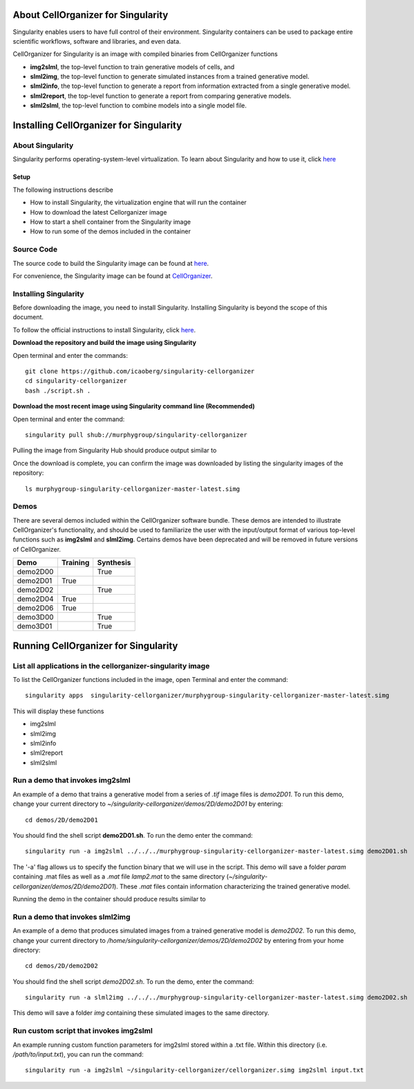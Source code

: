 About CellOrganizer for Singularity
***********************************
Singularity enables users to have full control of their environment. Singularity containers can be used to package entire scientific workflows, software and libraries, and even data.

CellOrganizer for Singularity is an image with compiled binaries from CellOrganizer functions

- **img2slml**, the top-level function to train generative models of cells, and
- **slml2img**, the top-level function to generate simulated instances from a trained generative model.
- **slml2info**, the top-level function to generate a report from information extracted from a single generative model.
- **slml2report**, the top-level function to generate a report from comparing generative models.
- **slml2slml**, the top-level function to combine models into a single model file.

Installing CellOrganizer for Singularity
****************************************

About Singularity
-----------------

Singularity performs operating-system-level virtualization. To learn about Singularity and how to use it, click `here <https://www.sylabs.io/guides/2.6/user-guide/index.html>`_

Setup
^^^^^
The following instructions describe

* How to install Singularity, the virtualization engine that will run the container
* How to download the latest Cellorganizer image
* How to start a shell container from the Singularity image
* How to run some of the demos included in the container

Source Code
-----------
The source code to build the Singularity image can be found at `here <https://github.com/icaoberg/singularity-cellorganizer/>`_.

For convenience, the Singularity image can be found at `CellOrganizer <http://www.cellorganizer.org/singularity/>`_.

Installing Singularity
----------------------
Before downloading the image, you need to install Singularity. Installing Singularity is beyond the scope of this document.

To follow the official instructions to install Singularity, click `here <https://www.sylabs.io/guides/2.6/user-guide/installation.html/>`_.

**Download the repository and build the image using Singularity**

Open terminal and enter the commands::

	git clone https://github.com/icaoberg/singularity-cellorganizer
	cd singularity-cellorganizer
	bash ./script.sh .


**Download the most recent image using Singularity command line (Recommended)**

Open terminal and enter the command::

	singularity pull shub://murphygroup/singularity-cellorganizer

Pulling the image from Singularity Hub should produce output similar to

.. raw:: html

	<script id="asciicast-JDe3ygUxbchBTRLjrWVnBlQy3" src="https://asciinema.org/a/JDe3ygUxbchBTRLjrWVnBlQy3.js" async></script>

Once the download is complete, you can confirm the image was downloaded by listing the singularity images of the repository::

    ls murphygroup-singularity-cellorganizer-master-latest.simg 

Demos
-----

There are several demos included within the CellOrganizer software bundle. These demos are intended to illustrate CellOrganizer's functionality, and should be used to familiarize the user with the input/output format of various top-level functions such as **img2slml** and **slml2img**. Certains demos have been deprecated and will be removed in future versions of CellOrganizer.

+----------+------------+-------------+
| Demo     | Training   | Synthesis   |
+==========+============+=============+
| demo2D00 |            | True        |
+----------+------------+-------------+
| demo2D01 | True       |             |
+----------+------------+-------------+
| demo2D02 |            | True        |
+----------+------------+-------------+
| demo2D04 | True       |             |
+----------+------------+-------------+
| demo2D06 | True       |             |
+----------+------------+-------------+
| demo3D00 |            | True        |
+----------+------------+-------------+
| demo3D01 |            | True        |
+----------+------------+-------------+

Running CellOrganizer for Singularity
*************************************

List all applications in the cellorganizer-singularity image
---------------------------------------------------
To list the CellOrganizer functions included in the image, open Terminal and enter the command::

	singularity apps  singularity-cellorganizer/murphygroup-singularity-cellorganizer-master-latest.simg


This will display these functions

* img2slml
* slml2img
* slml2info
* slml2report
* slml2slml

Run a demo that invokes img2slml
--------------------------------
An example of a demo that trains a generative model from a series of `.tif` image files is `demo2D01`. To run this demo, change your current directory to `~/singularity-cellorganizer/demos/2D/demo2D01` by entering::

	cd demos/2D/demo2D01

You should find the shell script **demo2D01.sh**. To run the demo enter the command::

	singularity run -a img2slml ../../../murphygroup-singularity-cellorganizer-master-latest.simg demo2D01.sh

The '-a' flag allows us to specify the function binary that we will use in the script. This demo will save a folder `param` containing .mat files as well as a `.mat` file `lamp2.mat` to the same directory (`~/singularity-cellorganizer/demos/2D/demo2D01`). These `.mat` files contain information characterizing the trained generative model.

Running the demo in the container should produce results similar to

Run a demo that invokes slml2img
--------------------------------
An example of a demo that produces simulated images from a trained generative model is `demo2D02`. To run this demo, change your current directory to `/home/singularity-cellorganizer/demos/2D/demo2D02` by entering from your home directory::

	cd demos/2D/demo2D02

You should find the shell script `demo2D02.sh`. To run the demo, enter the command::

	singularity run -a slml2img ../../../murphygroup-singularity-cellorganizer-master-latest.simg demo2D02.sh

This demo will save a folder `img` containing these simulated images to the same directory.

Run custom script that invokes img2slml
---------------------------------------
An example running custom function parameters for img2slml stored within a .txt file. Within this directory (i.e. `/path/to/input.txt`), you can run the command::

	singularity run -a img2slml ~/singularity-cellorganizer/cellorganizer.simg img2slml input.txt

